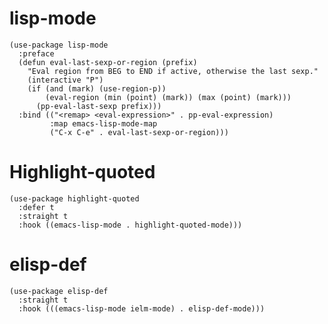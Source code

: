 * lisp-mode

#+begin_src elisp
  (use-package lisp-mode
    :preface
    (defun eval-last-sexp-or-region (prefix)
      "Eval region from BEG to END if active, otherwise the last sexp."
      (interactive "P")
      (if (and (mark) (use-region-p))
          (eval-region (min (point) (mark)) (max (point) (mark)))
        (pp-eval-last-sexp prefix)))
    :bind (("<remap> <eval-expression>" . pp-eval-expression)
           :map emacs-lisp-mode-map
           ("C-x C-e" . eval-last-sexp-or-region)))
#+end_src

* Highlight-quoted

#+begin_src elisp
  (use-package highlight-quoted
    :defer t
    :straight t
    :hook ((emacs-lisp-mode . highlight-quoted-mode)))
#+end_src

* elisp-def

#+begin_src elisp
  (use-package elisp-def
    :straight t
    :hook (((emacs-lisp-mode ielm-mode) . elisp-def-mode)))
#+end_src
